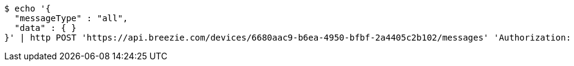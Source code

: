 [source,bash]
----
$ echo '{
  "messageType" : "all",
  "data" : { }
}' | http POST 'https://api.breezie.com/devices/6680aac9-b6ea-4950-bfbf-2a4405c2b102/messages' 'Authorization: Bearer:0b79bab50daca910b000d4f1a2b675d604257e42' 'Content-Type:application/json;charset=UTF-8'
----